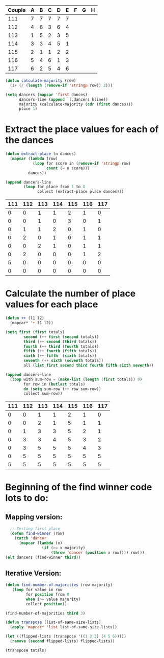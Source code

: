 #+tblname: dances
| Couple | 	A | 	B | 	C | 	D | 	E | 	F | 	G | 	H |
|--------+-----+-----+-----+-----+-----+-----+-----+-----|
|    111 |   7 |   7 |   7 |   7 |   7 |     |     |     |
|    112 |   4 |   6 |   3 |   6 |   4 |     |     |     |
|    113 |   1 |   5 |   2 |   3 |   5 |     |     |     |
|    114 |   3 |   3 |   4 |   5 |   1 |     |     |     |
|    115 |   2 |   1 |   1 |   2 |   2 |     |     |     |
|    116 |   5 |   4 |   6 |   1 |   3 |     |     |     |
|    117 |   6 |   2 |   5 |   4 |   6 |     |     |     |

#+BEGIN_SRC emacs-lisp :var dances=dances :results silent
  (defun calculate-majority (row)
    (1+ (/ (length (remove-if 'stringp row)) 2)))

  (setq dancers (mapcar 'first dances)
        dancers-line (append `(,dancers hline))
        majority (calculate-majority (cdr (first dances)))
        place 1)
#+END_SRC

* Extract the place values for each of the dances
#+name: totals
#+BEGIN_SRC emacs-lisp :var dances=dances :results value
  (defun extract-place (n dances)
    (mapcar (lambda (row)
              (loop for score in (remove-if 'stringp row)
                    count (= n score)))
            dances))

  (append dancers-line 
          (loop for place from 1 to 8
                collect (extract-place place dances)))
#+END_SRC

#+RESULTS: totals
| 111 | 112 | 113 | 114 | 115 | 116 | 117 |
|-----+-----+-----+-----+-----+-----+-----|
|   0 |   0 |   1 |   1 |   2 |   1 |   0 |
|   0 |   0 |   1 |   0 |   3 |   0 |   1 |
|   0 |   1 |   1 |   2 |   0 |   1 |   0 |
|   0 |   2 |   0 |   1 |   0 |   1 |   1 |
|   0 |   0 |   2 |   1 |   0 |   1 |   1 |
|   0 |   2 |   0 |   0 |   0 |   1 |   2 |
|   5 |   0 |   0 |   0 |   0 |   0 |   0 |
|   0 |   0 |   0 |   0 |   0 |   0 |   0 |

* Calculate the number of place values for each place 
#+BEGIN_SRC emacs-lisp :var totals=totals
  (defun ++ (l1 l2)
    (mapcar* '+ l1 l2))

  (setq first (first totals)
          second (++ first (second totals))
          third (++ second (third totals))
          fourth (++ third (fourth totals))
          fifth (++ fourth (fifth totals))
          sixth (++ fifth  (sixth totals))
          seventh (++ sixth (seventh totals))
          all (list first second third fourth fifth sixth seventh))

  (append dancers-line
    (loop with sum-row = (make-list (length (first totals)) 0)
          for row in (butlast totals)
          do (setq sum-row (++ row sum-row))
          collect sum-row)) 
#+END_SRC

#+RESULTS:
| 111 | 112 | 113 | 114 | 115 | 116 | 117 |
|-----+-----+-----+-----+-----+-----+-----|
|   0 |   0 |   1 |   1 |   2 |   1 |   0 |
|   0 |   0 |   2 |   1 |   5 |   1 |   1 |
|   0 |   1 |   3 |   3 |   5 |   2 |   1 |
|   0 |   3 |   3 |   4 |   5 |   3 |   2 |
|   0 |   3 |   5 |   5 |   5 |   4 |   3 |
|   0 |   5 |   5 |   5 |   5 |   5 |   5 |
|   5 |   5 |   5 |   5 |   5 |   5 |   5 |

#+RESULT:
| 111 | 112 | 113 | 114 | 115 | 116 | 117 |
|-----+-----+-----+-----+-----+-----+-----|
|   0 |   0 |   1 |   1 |   2 |   1 |   0 |
|   0 |   0 |   2 |   1 |   5 |   1 |   1 |
|   0 |   1 |   3 |   3 |   5 |   2 |   1 |
|   0 |   3 |   3 |   4 |   5 |   3 |   2 |
|   0 |   3 |   5 |   5 |   5 |   4 |   3 |
|   0 |   5 |   5 |   5 |   5 |   5 |   5 |
|   5 |   5 |   5 |   5 |   5 |   5 |   5 |

* Beginning of the find winner code *lots* to do: 
** Mapping version:
#+BEGIN_SRC emacs-lisp :results raw
  ;; Testing first place 
  (defun find-winner (row)
    (catch 'dancer
      (mapcar (lambda (x)
                (if (>= x majority)
                    (throw 'dancer (position x row)))) row)))
(elt dancers (find-winner third))
#+END_SRC

#+RESULTS:
113

** Iterative Version:
#+BEGIN_SRC emacs-lisp :results silent
  (defun find-number-of-majorities (row majority)
     (loop for value in row
           for position from 0
           when (>= value majority) 
           collect position)) 
#+END_SRC

#+BEGIN_SRC emacs-lisp :results raw
  (find-number-of-majorities third 3)
#+END_SRC

#+RESULTS:
(2 3 4)

#+BEGIN_SRC emacs-lisp :results silent
  (defun transpose (list-of-same-size-lists)
    (apply 'mapcar* 'list list-of-same-size-lists))
#+END_SRC

#+BEGIN_SRC emacs-lisp :results raw
  (let ((flipped-lists (transpose '((1 2 3) (4 5 6)))))
    (remove (second flipped-lists) flipped-lists))
#+END_SRC

#+RESULTS:
((1 4) (3 6))

#+BEGIN_SRC emacs-lisp :results value :var totals=totals
  (transpose totals)
#+END_SRC

#+RESULTS:
| 0 | 0 | 0 | 0 | 0 | 0 | 5 | 0 |
| 0 | 0 | 1 | 2 | 0 | 2 | 0 | 0 |
| 1 | 1 | 1 | 0 | 2 | 0 | 0 | 0 |
| 1 | 0 | 2 | 1 | 1 | 0 | 0 | 0 |
| 2 | 3 | 0 | 0 | 0 | 0 | 0 | 0 |
| 1 | 0 | 1 | 1 | 1 | 1 | 0 | 0 |
| 0 | 1 | 0 | 1 | 1 | 2 | 0 | 0 |

